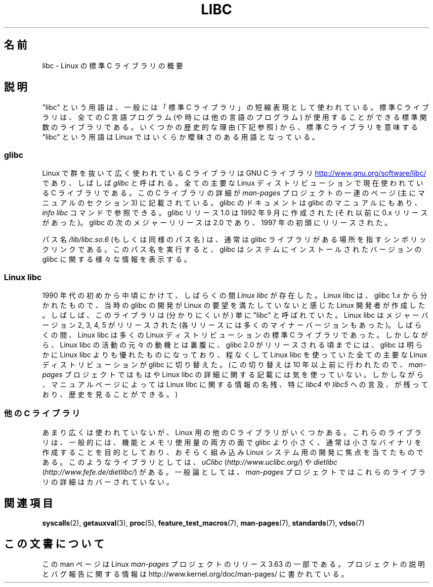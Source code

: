 .\" Copyright (c) 2009 Linux Foundation, written by Michael Kerrisk
.\"     <mtk.manpages@gmail.com>
.\"
.\" %%%LICENSE_START(VERBATIM)
.\" Permission is granted to make and distribute verbatim copies of this
.\" manual provided the copyright notice and this permission notice are
.\" preserved on all copies.
.\"
.\" Permission is granted to copy and distribute modified versions of this
.\" manual under the conditions for verbatim copying, provided that the
.\" entire resulting derived work is distributed under the terms of a
.\" permission notice identical to this one.
.\"
.\" Since the Linux kernel and libraries are constantly changing, this
.\" manual page may be incorrect or out-of-date.  The author(s) assume no
.\" responsibility for errors or omissions, or for damages resulting from
.\" the use of the information contained herein.  The author(s) may not
.\" have taken the same level of care in the production of this manual,
.\" which is licensed free of charge, as they might when working
.\" professionally.
.\"
.\" Formatted or processed versions of this manual, if unaccompanied by
.\" the source, must acknowledge the copyright and authors of this work.
.\" %%%LICENSE_END
.\"
.\"*******************************************************************
.\"
.\" This file was generated with po4a. Translate the source file.
.\"
.\"*******************************************************************
.\"
.\" Japanese Version Copyright (c) 2012  Akihiro MOTOKI
.\"         all rights reserved.
.\" Translated 2012-05-31, Akihiro MOTOKI <amotoki@gmail.com>
.\"
.TH LIBC 7 2014\-01\-11 Linux "Linux Programmer's Manual"
.SH 名前
libc \- Linux の標準 C ライブラリの概要
.SH 説明
"libc" という用語は、一般には「標準 C ライブラリ」の短縮表現として
使われている。標準 C ライブラリは、全ての C 言語プログラム (や時には他
の言語のプログラム) が使用することができる標準関数のライブラリである。
いくつかの歴史的な理由 (下記参照) から、標準 C ライブラリを意味する
"libc" という用語は Linux ではいくらか曖昧さのある用語となっている。
.SS glibc
Linux で群を抜いて広く使われている C ライブラリは GNU C ライブラリ
.UR http://www.gnu.org\:/software\:/libc/
.UE
であり、しばしば \fIglibc\fP と
呼ばれる。全ての主要な Linux ディストリビューションで現在使われている
C ライブラリである。
この C ライブラリの詳細が \fIman\-pages\fP プロジェクトの一連のページ
(主にマニュアルのセクション 3) に記載されている。
glibc のドキュメントは glibc のマニュアルにもあり、
\fIinfo libc\fP コマンドで参照できる。
glibc リリース 1.0 は 1992 年 9 月に作成された (それ以前に 0.x リリース
があった)。glibc の次のメジャーリリースは 2.0 であり、1997 年の初頭にリリースされた。

パス名 \fI/lib/libc.so.6\fP (もしくは同様のパス名) は、通常は
glibc ライブラリがある場所を指すシンボリックリンクである。
このパス名を実行すると、glibc はシステムにインストールされた
バージョンの glibc に関する様々な情報を表示する。
.SS "Linux libc"
1990 年代の初めから中頃にかけて、しばらくの間 \fILinux libc\fP が存在した。
Linux libc は、glibc 1.x から分かれたもので、当時の glibc の開発が
Linux の要望を満たしていないと感じたLinux 開発者が作成した。しばしば、
このライブラリは (分かりにくいが) 単に "libc" と呼ばれていた。Linux
libc はメジャーバージョン 2, 3, 4, 5 がリリースされた(各リリースには多
くのマイナーバージョンもあった)。しばらくの間、 Linux libc は多くの
Linux ディストリビューションの標準 C ライブラリであった。しかしながら、
Linux libc の活動の元々の動機とは裏腹に、glibc 2.0 がリリースされる頃ま
でには、glibc は明らかに Linux libc よりも優れたものになっており、 程な
くして Linux libc を使っていた全ての主要な Linux ディストリビューション
が glibc に切り替えた。 (この切り替えは 10 年以上前に行われたので、
\fIman\-pages\fP プロジェクトではもはや Linux libc の詳細に関する記載には
気を使っていない。しかしながら、マニュアルページによっては Linux libc
に関する情報の名残、特に \fIlibc4\fP や \fIlibc5\fP への言及、が残っており、
歴史を見ることができる。)
.SS "他の C ライブラリ"
あまり広くは使われていないが、Linux 用の他の C ライブラリがいくつかある。
これらのライブラリは、一般的には、機能とメモリ使用量の両方の面で glibc
より小さく、通常は小さなバイナリを作成することを目的としており、
おそらく組み込み Linux システム用の開発に焦点を当てたものである。
このようなライブラリとしては、\fIuClibc\fP (\fIhttp://www.uclibc.org/\fP) や
\fIdietlibc\fP (\fIhttp://www.fefe.de/dietlibc/\fP) がある。
一般論としては、\fIman\-pages\fP プロジェクトでは
これらのライブラリの詳細はカバーされていない。
.SH 関連項目
\fBsyscalls\fP(2), \fBgetauxval\fP(3), \fBproc\fP(5), \fBfeature_test_macros\fP(7),
\fBman\-pages\fP(7), \fBstandards\fP(7), \fBvdso\fP(7)
.SH この文書について
この man ページは Linux \fIman\-pages\fP プロジェクトのリリース 3.63 の一部
である。プロジェクトの説明とバグ報告に関する情報は
http://www.kernel.org/doc/man\-pages/ に書かれている。
